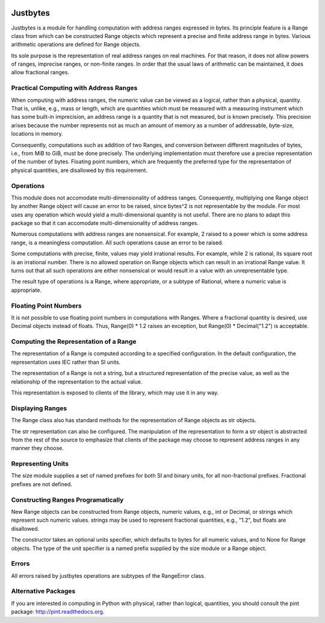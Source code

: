 .. image:: https://secure.travis-ci.org/mulkieran/justbytes.png?branch=master
   :target: http://travis-ci.org/mulkieran/justbytes

Justbytes
========

Justbytes is a module for handling computation with
address ranges expressed in bytes. Its principle feature is a Range class from
which can be constructed Range objects which represent a precise and finite
address range in bytes. Various arithmetic operations are defined for Range
objects.

Its sole purpose is the representation of real address ranges on real
machines. For that reason, it does not allow powers of ranges, imprecise
ranges, or non-finite ranges. In order that the
usual laws of arithmetic can be maintained, it does allow fractional ranges.


Practical Computing with Address Ranges
---------------------------------------

When computing with address ranges, the numeric value can be viewed as a
logical, rather than a physical, quantity. That is, unlike, e.g., mass or
length, which are quantities which must be measured with a measuring instrument
which has some built-in imprecision, an address range
is a quantity that is not measured, but is known precisely.
This precision arises because the number represents not as much an amount of
memory as a number of addressable, byte-size, locations in memory.

Consequently, computations such as addition of two Ranges, and conversion
between different magnitudes of bytes, i.e., from MiB to GiB, must be done
precisely. The underlying implementation must therefore use a precise
representation of the number of bytes. Floating point numbers, which are
frequently the preferred type for the representation of physical
quantities, are disallowed by this requirement.

Operations
----------
This module does not accomodate multi-dimensionality of address ranges.
Consequently, multiplying one Range object by another Range object will cause
an error to be raised, since bytes^2 is not representable by the module.
For most uses any operation which would yield a multi-dimensional quantity
is not useful. There are no plans to adapt this package so that it
can accomodate multi-dimensionality of address ranges.

Numerous computations with address ranges are nonsensical. For example, 2
raised to a power which is some address range, is a meaningless computation.
All such operations cause an error to be raised.

Some computations with precise, finite, values may yield irrational results.
For example, while 2 is rational, its square root is an irrational number.
There is no allowed operation on Range objects which can result in an
irrational Range value. It turns out that all such operations are either
nonsensical or would result in a value with an unrepresentable type.

The result type of operations is a Range, where appropriate, or a subtype of
Rational, where a numeric value is appropriate.

Floating Point Numbers
----------------------
It is not possible to use floating point numbers in computations with Ranges.
Where a fractional quantity is desired, use Decimal objects instead of floats.
Thus, Range(0) * 1.2 raises an exception, but Range(0) * Decimal("1.2") is
acceptable.

Computing the Representation of a Range
---------------------------------------
The representation of a Range is computed according to a specified
configuration. In the default configuration, the representation uses IEC
rather than SI units.

The representation of a Range is not a string, but a structured representation
of the precise value, as well as the relationship of the representation to
the actual value.

This representation is exposed to clients of the library, which may use it
in any way.

Displaying Ranges
----------------
The Range class also has standard methods for the representation of Range
objects as str objects.

The str representation can also be configured. The manipulation of the
representation to form a str object is abstracted from the rest of the source
to emphasize that clients of the package may choose to represent address ranges
in any manner they choose.

Representing Units
------------------
The size module supplies a set of named prefixes for both SI and binary units,
for all non-fractional prefixes. Fractional prefixes are not defined.

Constructing Ranges Programatically
----------------------------------
New Range objects can be constructed from Range objects, numeric values, e.g.,
int or Decimal, or strings which represent such numeric values.
strings may be used to represent fractional quantities, e.g., "1.2", but
floats are disallowed.

The constructor takes an optional units specifier, which defaults to bytes
for all numeric values, and to None for Range objects. The type of the
unit specifier is a named prefix supplied by the size module or a Range object.

Errors
------
All errors raised by justbytes operations are subtypes of the RangeError class.

Alternative Packages
--------------------
If you are interested in computing in Python with physical, rather than
logical, quantities, you should consult the pint package:
http://pint.readthedocs.org.
